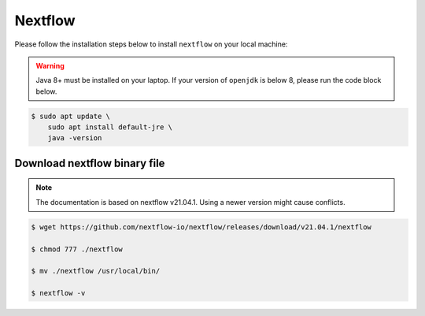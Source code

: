 Nextflow
========

Please follow the installation steps below to install ``nextflow`` on your local machine:

.. warning::

    Java 8+ must be installed on your laptop. If your version of ``openjdk`` is below 8, please run the code block below.

.. code-block:: bash

    $ sudo apt update \
        sudo apt install default-jre \
        java -version

Download nextflow binary file
-----------------------------

.. note::

    The documentation is based on nextflow v21.04.1. Using a newer version might cause conflicts. 

.. code-block:: bash

    $ wget https://github.com/nextflow-io/nextflow/releases/download/v21.04.1/nextflow

    $ chmod 777 ./nextflow

    $ mv ./nextflow /usr/local/bin/

    $ nextflow -v